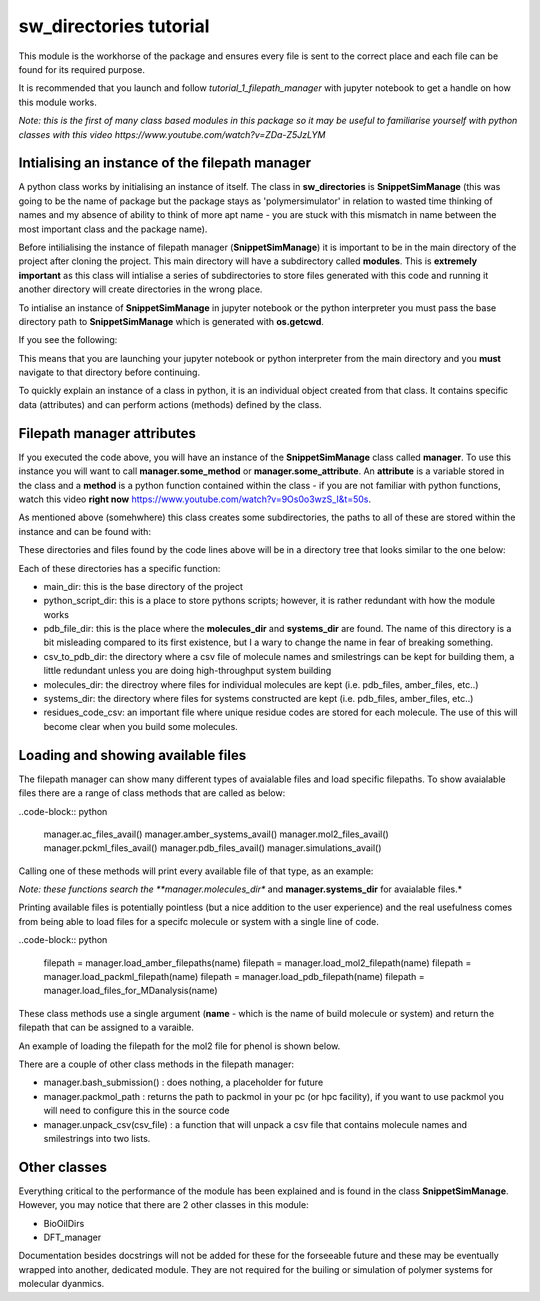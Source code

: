 sw_directories tutorial
=======================

This module is the workhorse of the package and ensures every file is sent to the correct place and each file can be found for its required purpose.

It is recommended that you launch and follow *tutorial_1_filepath_manager* with jupyter notebook to get a handle on how this module works.

*Note: this is the first of many class based modules in this package so it may be useful to familiarise yourself with python classes with this video https://www.youtube.com/watch?v=ZDa-Z5JzLYM*

Intialising an instance of the filepath manager
-----------------------------------------------

A python class works by initialising an instance of itself. The class in **sw_directories** is **SnippetSimManage** (this was going to be the name of package but the package stays as 'polymersimulator'
in relation to wasted time thinking of names and my absence of ability to think of more apt name - you are stuck with this mismatch in name between the most important class and the package name).

Before intilialising the instance of filepath manager (**SnippetSimManage**) it is important to be in the main directory of the project after cloning the project. This main directory will have a subdirectory called **modules**.
This is **extremely important** as this class will intialise a series of subdirectories to store files generated with this code and running it another directory will create directories in the wrong place.

To intialise an instance of **SnippetSimManage** in jupyter notebook or the python interpreter you must pass the base directory path to **SnippetSimManage** which is generated with **os.getcwd**.

.. code-block:: python
   :emphasize-lines: 2

   from modules.sw_directories import *
   import os as os
   main_dir = os.getcwd()
   manager = SnippetSimManage(main_dir)

If you see the following:

.. image:: images/sw_directories_import_error.PNG

This means that you are launching your jupyter notebook or python interpreter from the main directory and you **must** navigate to that directory before continuing.

To quickly explain an instance of a class in python, it is an individual object created from that class. It contains specific data (attributes) and can perform actions (methods) defined by the class.

Filepath manager attributes
---------------------------

If you executed the code above, you will have an instance of the **SnippetSimManage** class called **manager**. To use this instance you will want to call **manager.some_method** or **manager.some_attribute**.
An **attribute** is a variable stored in the class and a **method** is a python function contained within the class - if you are not familiar with python functions, watch this video **right now** https://www.youtube.com/watch?v=9Os0o3wzS_I&t=50s.

As mentioned above (somehwhere) this class creates some subdirectories, the paths to all of these are stored within the instance and can be found with:

.. code-block:: python
   :emphasize-lines: 2

   manager.main_dir
   manager.python_script_dir
   manager.pdb_file_dir
   manager.csv_to_pdb_dir
   manager.molecules_dir
   manager.systems_dir
   manager.residue_code_csv

These directories and files found by the code lines above will be in a directory tree that looks similar to the one below:

.. image:: images/poly_sim_tree.PNG

Each of these directories has a specific function:

- main_dir: this is the base directory of the project
- python_script_dir: this is a place to store pythons scripts; however, it is rather redundant with how the module works
- pdb_file_dir: this is the place where the **molecules_dir** and **systems_dir** are found. The name of this directory is a bit misleading compared to its first existence, but I a wary to change the name in fear of breaking something.
- csv_to_pdb_dir: the directory where a csv file of molecule names and smilestrings can be kept for building them, a little redundant unless you are doing high-throughput system building
- molecules_dir: the directroy where files for individual molecules are kept (i.e. pdb_files, amber_files, etc..)
- systems_dir: the directory where files for systems constructed are kept (i.e. pdb_files, amber_files, etc..)
- residues_code_csv: an important file where unique residue codes are stored for each molecule. The use of this will become clear when you build some molecules.

Loading and showing available files
-----------------------------------

The filepath manager can show many different types of avaialable files and load specific filepaths.
To show avaialable files there are a range of class methods that are called as below:

..code-block:: python

   manager.ac_files_avail()
   manager.amber_systems_avail()
   manager.mol2_files_avail()
   manager.pckml_files_avail()
   manager.pdb_files_avail()
   manager.simulations_avail()

Calling one of these methods will print every available file of that type, as an example:

.. image:: images/files_avail.PNG

*Note: these functions search the **manager.molecules_dir** and **manager.systems_dir** for avaialable files.*

Printing available files is potentially pointless (but a nice addition to the user experience) and the real usefulness comes from being able to load files for a specifc molecule or system with a single line of code.

..code-block:: python

   filepath = manager.load_amber_filepaths(name)
   filepath = manager.load_mol2_filepath(name)
   filepath = manager.load_packml_filepath(name)
   filepath = manager.load_pdb_filepath(name)
   filepath = manager.load_files_for_MDanalysis(name)

These class methods use a single argument (**name** - which is the name of build molecule or system) and return the filepath that can be assigned to a varaible.

An example of loading the filepath for the mol2 file for phenol is shown below.

.. image:: images/mol2_avail.PNG

There are a couple of other class methods in the filepath manager:

- manager.bash_submission() : does nothing, a placeholder for future
- manager.packmol_path : returns the path to packmol in your pc (or hpc facility), if you want to use packmol you will need to configure this in the source code
- manager.unpack_csv(csv_file) : a function that will unpack a csv file that contains molecule names and smilestrings into two lists.

Other classes
-------------

Everything critical to the performance of the module has been explained and is found in the class **SnippetSimManage**. However, you may notice that there are 2 other classes in this module:

- BioOilDirs
- DFT_manager

Documentation besides docstrings will not be added for these for the forseeable future and these may be eventually wrapped into another, dedicated module. They are not required for the builing or simulation of polymer systems for molecular dyanmics.


